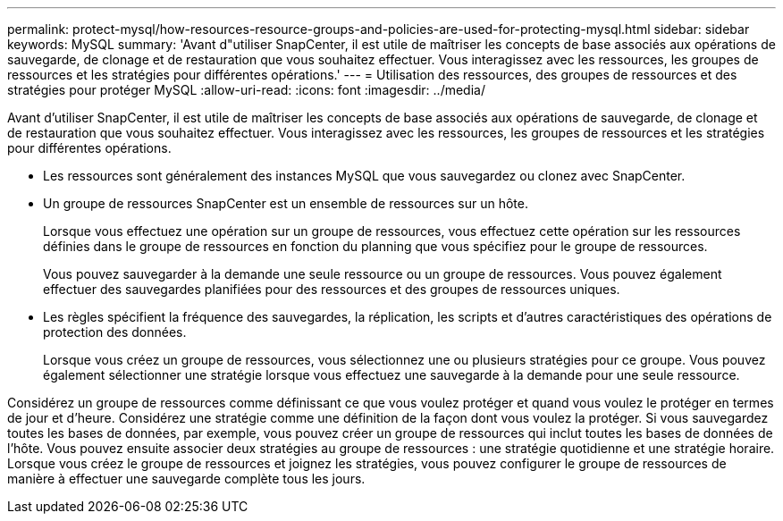 ---
permalink: protect-mysql/how-resources-resource-groups-and-policies-are-used-for-protecting-mysql.html 
sidebar: sidebar 
keywords: MySQL 
summary: 'Avant d"utiliser SnapCenter, il est utile de maîtriser les concepts de base associés aux opérations de sauvegarde, de clonage et de restauration que vous souhaitez effectuer. Vous interagissez avec les ressources, les groupes de ressources et les stratégies pour différentes opérations.' 
---
= Utilisation des ressources, des groupes de ressources et des stratégies pour protéger MySQL
:allow-uri-read: 
:icons: font
:imagesdir: ../media/


[role="lead"]
Avant d'utiliser SnapCenter, il est utile de maîtriser les concepts de base associés aux opérations de sauvegarde, de clonage et de restauration que vous souhaitez effectuer. Vous interagissez avec les ressources, les groupes de ressources et les stratégies pour différentes opérations.

* Les ressources sont généralement des instances MySQL que vous sauvegardez ou clonez avec SnapCenter.
* Un groupe de ressources SnapCenter est un ensemble de ressources sur un hôte.
+
Lorsque vous effectuez une opération sur un groupe de ressources, vous effectuez cette opération sur les ressources définies dans le groupe de ressources en fonction du planning que vous spécifiez pour le groupe de ressources.

+
Vous pouvez sauvegarder à la demande une seule ressource ou un groupe de ressources. Vous pouvez également effectuer des sauvegardes planifiées pour des ressources et des groupes de ressources uniques.

* Les règles spécifient la fréquence des sauvegardes, la réplication, les scripts et d'autres caractéristiques des opérations de protection des données.
+
Lorsque vous créez un groupe de ressources, vous sélectionnez une ou plusieurs stratégies pour ce groupe. Vous pouvez également sélectionner une stratégie lorsque vous effectuez une sauvegarde à la demande pour une seule ressource.



Considérez un groupe de ressources comme définissant ce que vous voulez protéger et quand vous voulez le protéger en termes de jour et d'heure. Considérez une stratégie comme une définition de la façon dont vous voulez la protéger. Si vous sauvegardez toutes les bases de données, par exemple, vous pouvez créer un groupe de ressources qui inclut toutes les bases de données de l'hôte. Vous pouvez ensuite associer deux stratégies au groupe de ressources : une stratégie quotidienne et une stratégie horaire. Lorsque vous créez le groupe de ressources et joignez les stratégies, vous pouvez configurer le groupe de ressources de manière à effectuer une sauvegarde complète tous les jours.
